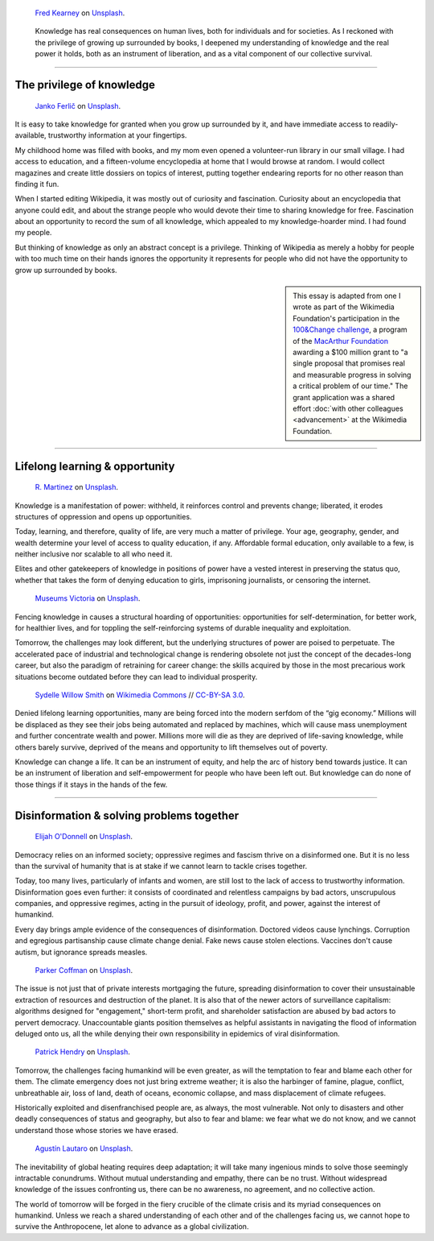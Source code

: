 .. title: The Stakes of Knowledge
.. subtitle: An essay on liberation and survival
.. category: articles-en-featured
.. slug: stakes-of-knowledge
.. date: 2019-05-17 18:57:00
.. template: post_hero.j2
.. class: hero-h2-golden
.. tags: Wikimedia
.. image: /images/fred-kearney-enkfvvZkKv0-unsplash.jpg
.. image-alt: Photograph of a book burning

.. figure:: /images/fred-kearney-enkfvvZkKv0-unsplash.jpg
   :figclass: lead-figure
   :alt: Photograph of a book burning

   `Fred Kearney <https://unsplash.com/@fredasem>`__ on `Unsplash <https://unsplash.com/photos/enkfvvZkKv0>`__.

.. highlights::

   Knowledge has real consequences on human lives, both for individuals and for societies. As I reckoned with the privilege of growing up surrounded by books, I deepened my understanding of knowledge and the real power it holds, both as an instrument of liberation, and as a vital component of our collective survival.


----

The privilege of knowledge
==========================

.. figure:: /images/janko-ferlic-sfL_QOnmy00-unsplash.jpg

   `Janko Ferlič <https://unsplash.com/@itfeelslikefilm>`__ on `Unsplash <https://unsplash.com/photos/sfL_QOnmy00>`__.

It is easy to take knowledge for granted when you grow up surrounded by it, and have immediate access to readily-available, trustworthy information at your fingertips.

My childhood home was filled with books, and my mom even opened a volunteer-run library in our small village. I had access to education, and a fifteen-volume encyclopedia at home that I would browse at random. I would collect magazines and create little dossiers on topics of interest, putting together endearing reports for no other reason than finding it fun.

When I started editing Wikipedia, it was mostly out of curiosity and fascination. Curiosity about an encyclopedia that anyone could edit, and about the strange people who would devote their time to sharing knowledge for free. Fascination about an opportunity to record the sum of all knowledge, which appealed to my knowledge-hoarder mind. I had found my people.

But thinking of knowledge as only an abstract concept is a privilege. Thinking of Wikipedia as merely a hobby for people with too much time on their hands ignores the opportunity it represents for people who did not have the opportunity to grow up surrounded by books.

.. sidebar::
   :class: rowstart-4 rowspan-2

   This essay is adapted from one I wrote as part of the Wikimedia Foundation's participation in the `100&Change challenge <https://www.100andchange.org/>`__, a program of the `MacArthur Foundation <https://www.macfound.org/programs/100change/>`__ awarding a $100 million grant to "a single proposal that promises real and measurable progress in solving a critical problem of our time." The grant application was a shared effort :doc:`with other colleagues <advancement>` at the Wikimedia Foundation.

----

Lifelong learning & opportunity
===============================

.. figure:: /images/r-martinez-PldaFWvrh1o-unsplash.jpg

   `R. Martinez <https://unsplash.com/@juneym>`__ on `Unsplash <https://unsplash.com/photos/PldaFWvrh1o>`__.

Knowledge is a manifestation of power: withheld, it reinforces control and prevents change; liberated, it erodes structures of oppression and opens up opportunities.

Today, learning, and therefore, quality of life, are very much a matter of privilege. Your age, geography, gender, and wealth determine your level of access to quality education, if any. Affordable formal education, only available to a few, is neither inclusive nor scalable to all who need it.

Elites and other gatekeepers of knowledge in positions of power have a vested interest in preserving the status quo, whether that takes the form of denying education to girls, imprisoning journalists, or censoring the internet.

.. figure:: /images/museums-victoria-FOPuzIKOnA0-unsplash.jpg

   `Museums Victoria <https://unsplash.com/@museumsvictoria>`__ on `Unsplash <https://unsplash.com/photos/FOPuzIKOnA0>`__.

Fencing knowledge in causes a structural hoarding of opportunities: opportunities for self-determination, for better work, for healthier lives, and for toppling the self-reinforcing systems of durable inequality and exploitation.

Tomorrow, the challenges may look different, but the underlying structures of power are poised to perpetuate. The accelerated pace of industrial and technological change is rendering obsolete not just the concept of the decades-long career, but also the paradigm of retraining for career change: the skills acquired by those in the most precarious work situations become outdated before they can lead to individual prosperity.

.. figure:: /images/Sinenjongo_graduation_matric_2013-10-12_0403.jpg

   `Sydelle Willow Smith <https://willowphoto.co.za/>`__ on `Wikimedia Commons <https://commons.wikimedia.org/wiki/File:Sinenjongo_graduation_matric_2013-10-12_0403.jpg>`__ // `CC-BY-SA 3.0 <https://creativecommons.org/licenses/by-sa/3.0/legalcode>`__.

Denied lifelong learning opportunities, many are being forced into the modern serfdom of the “gig economy.” Millions will be displaced as they see their jobs being automated and replaced by machines, which will cause mass unemployment and further concentrate wealth and power. Millions more will die as they are deprived of life-saving knowledge, while others barely survive, deprived of the means and opportunity to lift themselves out of poverty.

Knowledge can change a life. It can be an instrument of equity, and help the arc of history bend towards justice. It can be an instrument of liberation and self-empowerment for people who have been left out. But knowledge can do none of those things if it stays in the hands of the few.

----

Disinformation & solving problems together
==========================================

.. figure:: /images/elijah-o-donnell-t8T_yUgCKSM-unsplash.jpg

   `Elijah O'Donnell <https://unsplash.com/@elijahsad>`__ on `Unsplash <https://unsplash.com/photos/t8T_yUgCKSM>`__.

Democracy relies on an informed society; oppressive regimes and fascism thrive on a disinformed one. But it is no less than the survival of humanity that is at stake if we cannot learn to tackle crises together.

Today, too many lives, particularly of infants and women, are still lost to the lack of access to trustworthy information. Disinformation goes even further: it consists of coordinated and relentless campaigns by bad actors, unscrupulous companies, and oppressive regimes, acting in the pursuit of ideology, profit, and power, against the interest of humankind.

Every day brings ample evidence of the consequences of disinformation. Doctored videos cause lynchings. Corruption and egregious partisanship cause climate change denial. Fake news cause stolen elections. Vaccines don't cause autism, but ignorance spreads measles.

.. figure:: /images/parker-coffman-8EYMcqG5GRU-unsplash.jpg

   `Parker Coffman <https://unsplash.com/@fearthelocals>`__ on `Unsplash <https://unsplash.com/photos/8EYMcqG5GRU>`__.

The issue is not just that of private interests mortgaging the future, spreading disinformation to cover their unsustainable extraction of resources and destruction of the planet. It is also that of the newer actors of surveillance capitalism: algorithms designed for "engagement," short-term profit, and shareholder satisfaction are abused by bad actors to pervert democracy. Unaccountable giants position themselves as helpful assistants in navigating the flood of information deluged onto us, all the while denying their own responsibility in epidemics of viral disinformation.

.. figure:: /images/patrick-hendry-SBYxcDvzLlA-unsplash.jpg

   `Patrick Hendry <https://unsplash.com/@worldsbetweenlines>`__ on `Unsplash <https://unsplash.com/photos/SBYxcDvzLlA>`__.


Tomorrow, the challenges facing humankind will be even greater, as will the temptation to fear and blame each other for them. The climate emergency does not just bring extreme weather; it is also the harbinger of famine, plague, conflict, unbreathable air, loss of land, death of oceans, economic collapse, and mass displacement of climate refugees.

Historically exploited and disenfranchised people are, as always, the most vulnerable. Not only to disasters and other deadly consequences of status and geography, but also to fear and blame: we fear what we do not know, and we cannot understand those whose stories we have erased.

.. figure:: /images/agustin-lautaro-SH_oYiwg224-unsplash.jpg

   `Agustín Lautaro <https://unsplash.com/@agustinl>`__ on `Unsplash <https://unsplash.com/photos/SH_oYiwg224>`__.

The inevitability of global heating requires deep adaptation; it will take many ingenious minds to solve those seemingly intractable conundrums. Without mutual understanding and empathy, there can be no trust. Without widespread knowledge of the issues confronting us, there can be no awareness, no agreement, and no collective action.

The world of tomorrow will be forged in the fiery crucible of the climate crisis and its myriad consequences on humankind. Unless we reach a shared understanding of each other and of the challenges facing us, we cannot hope to survive the Anthropocene, let alone to advance as a global civilization.

